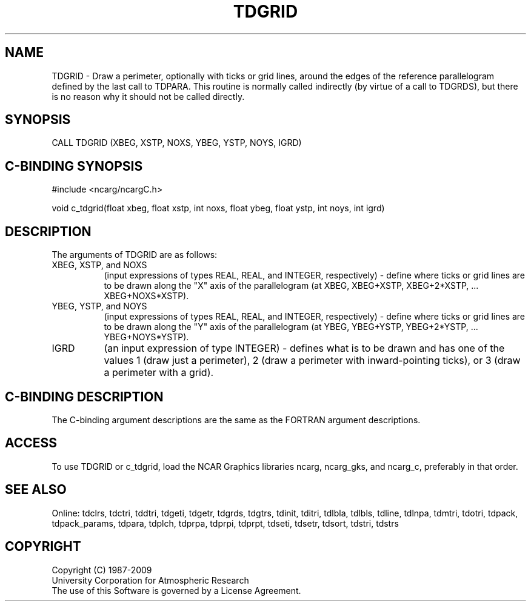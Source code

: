 .TH TDGRID 3NCARG "July 1997" UNIX "NCAR GRAPHICS"
.na
.nh
.SH NAME
TDGRID - Draw a perimeter, optionally with ticks or grid lines, around the
edges of the reference parallelogram defined by the last call to TDPARA.
This routine is normally called indirectly (by virtue of a call to TDGRDS),
but there is no reason why it should not be called directly.
.SH SYNOPSIS
CALL TDGRID (XBEG, XSTP, NOXS, YBEG, YSTP, NOYS, IGRD)
.SH C-BINDING SYNOPSIS
#include <ncarg/ncargC.h>
.sp
void c_tdgrid(float xbeg, float xstp, int noxs, float ybeg, float ystp,
int noys, int igrd)
.SH DESCRIPTION
The arguments of TDGRID are as follows:
.IP "XBEG, XSTP, and NOXS" 8
(input expressions of types REAL, REAL, and INTEGER, respectively) -
define where ticks or grid lines are to be drawn along the "X" axis of
the parallelogram (at XBEG, XBEG+XSTP, XBEG+2*XSTP, ... XBEG+NOXS*XSTP).
.IP "YBEG, YSTP, and NOYS" 8
(input expressions of types REAL, REAL, and INTEGER, respectively) -
define where ticks or grid lines are to be drawn along the "Y" axis of
the parallelogram (at YBEG, YBEG+YSTP, YBEG+2*YSTP, ... YBEG+NOYS*YSTP).
.IP "IGRD" 8
(an input expression of type INTEGER) -
defines what is to be drawn and has one of the values 1 (draw just a
perimeter), 2 (draw a perimeter with inward-pointing ticks), or 3
(draw a perimeter with a grid).
.SH C-BINDING DESCRIPTION 
The C-binding argument descriptions are the same as the FORTRAN 
argument descriptions.
.SH ACCESS
To use TDGRID or c_tdgrid, load the NCAR Graphics libraries ncarg, ncarg_gks,
and ncarg_c, preferably in that order. 
.SH SEE ALSO
Online:
tdclrs, tdctri, tddtri, tdgeti, tdgetr, tdgrds, tdgtrs, tdinit, tditri, tdlbla,
tdlbls, tdline, tdlnpa, tdmtri, tdotri, tdpack, tdpack_params, tdpara,
tdplch, tdprpa, tdprpi, tdprpt, tdseti, tdsetr, tdsort, tdstri, tdstrs
.SH COPYRIGHT
Copyright (C) 1987-2009
.br
University Corporation for Atmospheric Research
.br
The use of this Software is governed by a License Agreement.
